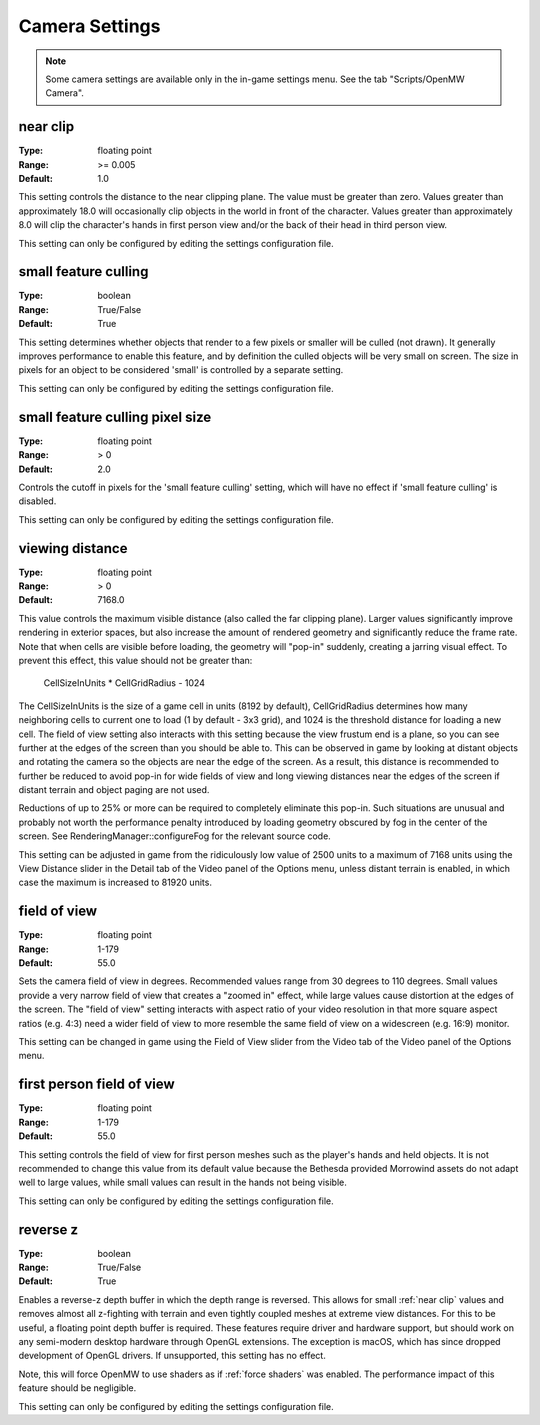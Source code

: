 Camera Settings
###############

.. note::
    Some camera settings are available only in the in-game settings menu. See the tab "Scripts/OpenMW Camera".

near clip
---------

:Type:		floating point
:Range:		>= 0.005
:Default:	1.0

This setting controls the distance to the near clipping plane. The value must be greater than zero.
Values greater than approximately 18.0 will occasionally clip objects in the world in front of the character.
Values greater than approximately 8.0 will clip the character's hands in first person view
and/or the back of their head in third person view.

This setting can only be configured by editing the settings configuration file.

small feature culling
---------------------

:Type:		boolean
:Range:		True/False
:Default:	True

This setting determines whether objects that render to a few pixels or smaller will be culled (not drawn).
It generally improves performance to enable this feature,
and by definition the culled objects will be very small on screen.
The size in pixels for an object to be considered 'small' is controlled by a separate setting.

This setting can only be configured by editing the settings configuration file.

small feature culling pixel size
--------------------------------

:Type:		floating point
:Range:		> 0
:Default:	2.0

Controls the cutoff in pixels for the 'small feature culling' setting,
which will have no effect if 'small feature culling' is disabled.

This setting can only be configured by editing the settings configuration file.

viewing distance
----------------

:Type:		floating point
:Range:		> 0
:Default:	7168.0

This value controls the maximum visible distance (also called the far clipping plane).
Larger values significantly improve rendering in exterior spaces,
but also increase the amount of rendered geometry and significantly reduce the frame rate.
Note that when cells are visible before loading, the geometry will "pop-in" suddenly,
creating a jarring visual effect. To prevent this effect, this value should not be greater than:

	CellSizeInUnits * CellGridRadius - 1024

The CellSizeInUnits is the size of a game cell in units (8192 by default), CellGridRadius determines how many
neighboring cells to current one to load (1 by default - 3x3 grid), and 1024 is the threshold distance for loading a new cell.
The field of view setting also interacts with this setting because the view frustum end is a plane,
so you can see further at the edges of the screen than you should be able to.
This can be observed in game by looking at distant objects
and rotating the camera so the objects are near the edge of the screen.
As a result, this distance is recommended to further be reduced to avoid pop-in for wide fields of view
and long viewing distances near the edges of the screen if distant terrain and object paging are not used.

Reductions of up to 25% or more can be required to completely eliminate this pop-in.
Such situations are unusual and probably not worth the performance penalty introduced
by loading geometry obscured by fog in the center of the screen.
See RenderingManager::configureFog for the relevant source code.

This setting can be adjusted in game from the ridiculously low value of 2500 units to a maximum of 7168 units
using the View Distance slider in the Detail tab of the Video panel of the Options menu, unless distant terrain is enabled,
in which case the maximum is increased to 81920 units.

field of view
-------------

:Type:		floating point
:Range:		1-179
:Default:	55.0

Sets the camera field of view in degrees. Recommended values range from 30 degrees to 110 degrees.
Small values provide a very narrow field of view that creates a "zoomed in" effect,
while large values cause distortion at the edges of the screen.
The "field of view" setting interacts with aspect ratio of your video resolution in that more square aspect ratios
(e.g. 4:3) need a wider field of view to more resemble the same field of view on a widescreen (e.g. 16:9) monitor.

This setting can be changed in game using the Field of View slider from the Video tab of the Video panel of the Options menu.

first person field of view
--------------------------

:Type:		floating point
:Range:		1-179
:Default:	55.0

This setting controls the field of view for first person meshes such as the player's hands and held objects.
It is not recommended to change this value from its default value
because the Bethesda provided Morrowind assets do not adapt well to large values,
while small values can result in the hands not being visible.

This setting can only be configured by editing the settings configuration file.

reverse z
---------

:Type:		boolean
:Range:		True/False
:Default:	True

Enables a reverse-z depth buffer in which the depth range is reversed. This
allows for small :ref:`near clip` values and removes almost all z-fighting with
terrain and even tightly coupled meshes at extreme view distances. For this to
be useful, a floating point depth buffer is required. These features require
driver and hardware support, but should work on any semi-modern desktop hardware
through OpenGL extensions. The exception is macOS, which has since dropped
development of OpenGL drivers. If unsupported, this setting has no effect.

Note, this will force OpenMW to use shaders as if :ref:`force shaders` was enabled.
The performance impact of this feature should be negligible.

This setting can only be configured by editing the settings configuration file.

